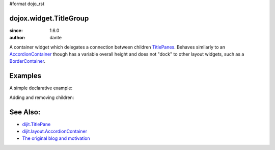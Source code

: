 #format dojo_rst

dojox.widget.TitleGroup
=======================

:since: 1.6.0
:author: dante

A container widget which delegates a connection between children `TitlePanes <dijit/TitlePane>`_. Behaves similarly to an `AccordionContainer <dijit/layout/AccordionContainer>`_ though has a variable overall height and does not "dock" to other layout widgets, such as a `BorderContainer <dijit/layout/BorderContainer>`_. 

Examples
========

A simple declarative example:

.. code-example::
  :version: local

  .. css::

     <style type="text/css"> 
        @import "{{baseUrl}}dojox/widget/TitleGroup/TitleGroup.css";
     </style>

  .. javascript::

    <script>
        dojo.require("dojox.widget.TitleGroup");
        dojo.require("dijit.TitlePane");
        dojo.require("dijit.form.Button");
        setTimeout(function(){ dojo.parser.parse(); }, 200);
    </script>

  .. html::

    <h2>Content before</h2>
    <div id="titleGroup" dojoType="dojox.widget.TitleGroup">
        <div dojoType="dijit.TitlePane" open="true" title="Pane 1">Lorem</div>
        <div dojoType="dijit.TitlePane" open="false" title="Pane 2">Lorem <br> <div dojoType="dijit.form.Button">click</div></div>
        <div dojoType="dijit.TitlePane" open="false" title="Pane 3"><p>Lorem</p><p>lorem</p></div>
        <div dojoType="dijit.TitlePane" open="false" title="Pane 4"><p>Lorem</p></div>    
    </div>
    <h2>Content after</h2>

Adding and removing children:


.. code-example::
  :version: local

  .. css::

     <style type="text/css"> 
        @import "{{baseUrl}}dojox/widget/TitleGroup/TitleGroup.css";
     </style>

  .. javascript::

    <script>
        dojo.require("dojox.widget.TitleGroup");
        dojo.require("dijit.TitlePane");
        dojo.require("dijit.form.Button");
        setTimeout(function(){ dojo.parser.parse(); }, 200);
    </script>

  .. html::

    <h2>Content before</h2>
    <div id="titleGroup" dojoType="dojox.widget.TitleGroup">
        <div dojoType="dijit.TitlePane" open="true" title="Pane 2">
            <div dojoType="dijit.form.Button">
              click to add
              <script type="dojo/method" event="onClick">
                   dijit.byId("titleGroup").addChild(new dijit.TitlePane({ open:false, title:"Added " + dijit.registry.length }));

              </script>
            </div>
        </div>
    </div>
    <h2>Content after</h2>



See Also:
=========

* `dijit.TitlePane <dijit/TitlePane>`_
* `dijit.layout.AccordionContainer <dijit/layout/AccordionContainer>`_
* `The original blog and motivation <http://www.sitepen.com/blog/2008/10/21/quick-fixes-and-dojo-support/>`_

